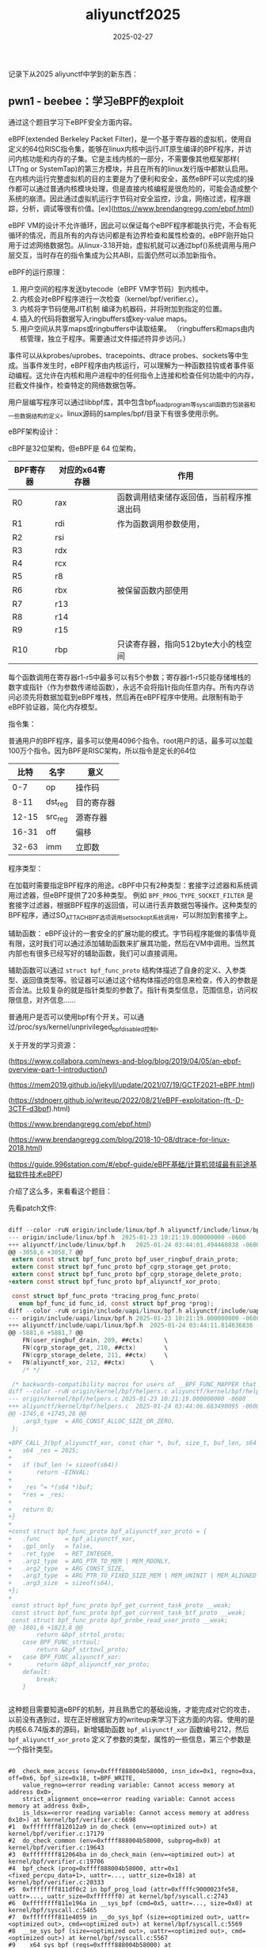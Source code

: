 #+TITLE: aliyunctf2025
#+DATE: 2025-02-27
#+JEKYLL_LAYOUT: post
#+JEKYLL_CATEGORIES: PWN
#+JEKYLL_TAGS: PWN

记录下从2025 aliyunctf中学到的新东西：

** pwn1 - beebee：学习eBPF的exploit

通过这个题目学习下eBPF安全方面内容。

eBPF(extended Berkeley Packet Filter)，是一个基于寄存器的虚拟机，使用自定义的64位RISC指令集，能够在linux内核中运行JIT原生编译的BPF程序，并访问内核功能和内存的子集。它是主线内核的一部分，不需要像其他框架那样( LTTng or SystemTap)的第三方模块，并且在所有的linux发行版中都默认启用。
在内核内运行完整虚拟机的目的主要是为了便利和安全，虽然eBPF可以完成的操作都可以通过普通内核模块处理，但是直接内核编程是很危险的，可能会造成整个系统的崩溃。因此通过虚拟机运行字节码对安全监控，沙盒，网络过滤，程序跟踪，分析，调试等很有价值。[ex](https://www.brendangregg.com/ebpf.html)

eBPF VM的设计不允许循环，因此可以保证每个eBPF程序都能执行完，不会有死循环的情况，而且所有的内存访问都是有边界检查和属性检查的。eBPF刚开始只用于过滤网络数据包。从linux-3.18开始，虚拟机就可以通过bpf()系统调用与用户层交互，当时存在的指令集成为公共ABI，后面仍然可以添加新指令。

eBPF的运行原理：
1. 用户空间的程序发送bytecode（eBPF VM字节码）到内核中。
2. 内核会对eBPF程序进行一次检查（kernel/bpf/verifier.c）。
3. 内核将字节码使用JIT机制 编译为机器码，并将附加到指定的位置。
4. 插入的代码将数据写入ringbuffers或key-value maps。
5. 用户空间从共享maps或ringbuffers中读取结果。
   （ringbuffers和maps由内核管理，独立于程序。需要通过文件描述符异步访问。）

事件可以从kprobes/uprobes、tracepoints、dtrace probes、sockets等中生成。当事件发生时，eBPF程序由内核运行，可以理解为一种函数挂钩或者事件驱动编程。这允许在内核和用户进程中的任何指令上连接和检查任何功能中的内存，拦截文件操作，检查特定的网络数据包等。

用户层编写程序可以通过libbpf库，其中包含bpf_load_program等syscall函数的包装器和一些数据结构的定义。linux源码的samples/bpf/目录下有很多使用示例。

eBPF架构设计：

cBPF是32位架构，但eBPF是 64 位架构，

| BPF寄存器 | 对应的x64寄存器 | 作用                             |
|----------+---------------+----------------------------------|
| R0       | rax           | 函数调用结束储存返回值，当前程序推退出码 |
| R1       | rdi           | 作为函数调用参数使用，               |
| R2       | rsi           |                                  |
| R3       | rdx           |                                  |
| R4       | rcx           |                                  |
| R5       | r8            |                                  |
| R6       | rbx           | 被保留函数内部使用                  |
| R7       | r13           |                                  |
| R8       | r14           |                                  |
| R9       | r15           |                                  |
| R10      | rbp           | 只读寄存器，指向512byte大小的栈空间   |

每个函数调用在寄存器r1-r5中最多可以有5个参数；寄存器r1-r5只能存储堆栈的数字或指针（作为参数传递给函数），永远不会将指针指向任意内存。所有内存访问必须先将数据加载到eBPF堆栈，然后再在eBPF程序中使用。此限制有助于eBPF验证器，简化内存模型。

指令集：

普通用户的BPF程序，最多可以使用4096个指令。root用户的话，最多可以加载100万个指令。因为BPF是RISC架构，所以指令是定长的64位

|  比特 | 名字    | 意义     |
|-------+---------+----------|
|   0-7 | op      | 操作码    |
|  8-11 | dst_reg | 目的寄存器 |
| 12-15 | src_reg | 源寄存器  |
| 16-31 | off     | 偏移     |
| 32-63 | imm     | 立即数    |


程序类型：

在加载时需要指定BPF程序的用途。cBPF中只有2种类型：套接字过滤器和系统调用过滤器，但eBPF提供了20多种类型。
例如 =BPF_PROG_TYPE_SOCKET_FILTER= 是套接字过滤器，根据BPF程序的返回值，可以进行丢弃数据包等操作。这种类型的BPF程序，通过SO_ATTACH_BPF选项调用setsockopt系统调用，可以附加到套接字上。


辅助函数：
eBPF设计的一套安全的扩展功能的模式。字节码程序能做的事情毕竟有限，这时我们可以通过添加辅助函数来扩展其功能，然后在VM中调用。当然其内部也有很多已经写好的辅助函数，我们可以直接调用。

辅助函数可以通过 =struct bpf_func_proto= 结构体描述了自身的定义、入参类型、返回值类型等。验证器可以通过这个结构体描述的信息来检查，传入的参数是否合法。比较复杂的就是指针类型的参数了。指针有类型信息，范围信息，访问权限信息，对齐信息......


普通用户是否可以使用bpf有个开关。可以通过/proc/sys/kernel/unprivileged_bpf_disabled控制。

关于开发的学习资源：

(https://www.collabora.com/news-and-blog/blog/2019/04/05/an-ebpf-overview-part-1-introduction/)

(https://mem2019.github.io/jekyll/update/2021/07/19/GCTF2021-eBPF.html)

(https://stdnoerr.github.io/writeup/2022/08/21/eBPF-exploitation-(ft.-D-3CTF-d3bpf).html)

(https://www.brendangregg.com/ebpf.html)

(https://www.brendangregg.com/blog/2018-10-08/dtrace-for-linux-2018.html)

(https://guide.996station.com/#/ebpf-guide/eBPF基础/计算机领域最有前途基础软件技术eBPF)

介绍了这么多，来看看这个题目：

先看patch文件:

#+BEGIN_SRC C

diff --color -ruN origin/include/linux/bpf.h aliyunctf/include/linux/bpf.h
--- origin/include/linux/bpf.h	2025-01-23 10:21:19.000000000 -0600
+++ aliyunctf/include/linux/bpf.h	2025-01-24 03:44:01.494468038 -0600
@@ -3058,6 +3058,7 @@
 extern const struct bpf_func_proto bpf_user_ringbuf_drain_proto;
 extern const struct bpf_func_proto bpf_cgrp_storage_get_proto;
 extern const struct bpf_func_proto bpf_cgrp_storage_delete_proto;
+extern const struct bpf_func_proto bpf_aliyunctf_xor_proto;
 
 const struct bpf_func_proto *tracing_prog_func_proto(
   enum bpf_func_id func_id, const struct bpf_prog *prog);
diff --color -ruN origin/include/uapi/linux/bpf.h aliyunctf/include/uapi/linux/bpf.h
--- origin/include/uapi/linux/bpf.h	2025-01-23 10:21:19.000000000 -0600
+++ aliyunctf/include/uapi/linux/bpf.h	2025-01-24 03:44:11.814636836 -0600
@@ -5881,6 +5881,7 @@
 	FN(user_ringbuf_drain, 209, ##ctx)		\
 	FN(cgrp_storage_get, 210, ##ctx)		\
 	FN(cgrp_storage_delete, 211, ##ctx)		\
+	FN(aliyunctf_xor, 212, ##ctx)		\
 	/* */
 
 /* backwards-compatibility macros for users of __BPF_FUNC_MAPPER that don't
diff --color -ruN origin/kernel/bpf/helpers.c aliyunctf/kernel/bpf/helpers.c
--- origin/kernel/bpf/helpers.c	2025-01-23 10:21:19.000000000 -0600
+++ aliyunctf/kernel/bpf/helpers.c	2025-01-24 03:44:06.683490095 -0600
@@ -1745,6 +1745,28 @@
 	.arg3_type	= ARG_CONST_ALLOC_SIZE_OR_ZERO,
 };
 
+BPF_CALL_3(bpf_aliyunctf_xor, const char *, buf, size_t, buf_len, s64 *, res) {
+	s64 _res = 2025;
+
+	if (buf_len != sizeof(s64))
+		return -EINVAL;
+
+	_res ^= *(s64 *)buf;
+	*res = _res;
+
+	return 0;
+}
+
+const struct bpf_func_proto bpf_aliyunctf_xor_proto = {
+	.func		= bpf_aliyunctf_xor,
+	.gpl_only	= false,
+	.ret_type	= RET_INTEGER,
+	.arg1_type	= ARG_PTR_TO_MEM | MEM_RDONLY,
+	.arg2_type	= ARG_CONST_SIZE,
+	.arg3_type	= ARG_PTR_TO_FIXED_SIZE_MEM | MEM_UNINIT | MEM_ALIGNED | MEM_RDONLY,
+	.arg3_size	= sizeof(s64),
+};
+
 const struct bpf_func_proto bpf_get_current_task_proto __weak;
 const struct bpf_func_proto bpf_get_current_task_btf_proto __weak;
 const struct bpf_func_proto bpf_probe_read_user_proto __weak;
@@ -1801,6 +1823,8 @@
 		return &bpf_strtol_proto;
 	case BPF_FUNC_strtoul:
 		return &bpf_strtoul_proto;
+	case BPF_FUNC_aliyunctf_xor:
+		return &bpf_aliyunctf_xor_proto;
 	default:
 		break;
 	}


#+END_SRC

这种题目需要知道eBPF的机制，并且熟悉它的基础设施，才能完成对它的攻击，以前没有遇到过，现在正好根据官方的writeup来学习下这方面的内容。使用的是内核6.6.74版本的源码，新增辅助函数 =bpf_aliyunctf_xor= 函数编号212，然后 =bpf_aliyunctf_xor_proto= 定义了参数的类型，属性的一些信息，第三个参数是一个指针类型。
#+BEGIN_SRC shell

  #0  check_mem_access (env=0xffff888004b58000, insn_idx=0x1, regno=0xa, off=0x6, bpf_size=0x18, t=BPF_WRITE, 
      value_regno=<error reading variable: Cannot access memory at address 0x0>, 
      strict_alignment_once=<error reading variable: Cannot access memory at address 0x8>, 
      is_ldsx=<error reading variable: Cannot access memory at address 0x10>) at kernel/bpf/verifier.c:6698
  #1  0xffffffff812012a9 in do_check (env=<optimized out>) at kernel/bpf/verifier.c:17179
  #2  do_check_common (env=0xffff888004b58000, subprog=0x0) at kernel/bpf/verifier.c:19643
  #3  0xffffffff812064ba in do_check_main (env=<optimized out>) at kernel/bpf/verifier.c:19706
  #4  bpf_check (prog=0xffff888004b58000, attr=0x1 <fixed_percpu_data+1>, uattr=..., uattr_size=0x18) at kernel/bpf/verifier.c:20333
  #5  0xffffffff811df0c2 in bpf_prog_load (attr=0xffffc9000023fe58, uattr=..., uattr_size=0xfffffff0) at kernel/bpf/syscall.c:2743
  #6  0xffffffff811e196a in __sys_bpf (cmd=0x5, uattr=..., size=0x0) at kernel/bpf/syscall.c:5465
  #7  0xffffffff811e4059 in __do_sys_bpf (size=<optimized out>, uattr=<optimized out>, cmd=<optimized out>) at kernel/bpf/syscall.c:5569
  #8  __se_sys_bpf (size=<optimized out>, uattr=<optimized out>, cmd=<optimized out>) at kernel/bpf/syscall.c:5567
  #9  __x64_sys_bpf (regs=0xffff888004b58000) at kernel/bpf/syscall.c:5567
  #10 0xffffffff81f38d39 in do_syscall_x64 (nr=<optimized out>, regs=<optimized out>) at arch/x86/entry/common.c:51
  #11 do_syscall_64 (regs=0xffffc9000023ff58, nr=0x1) at arch/x86/entry/common.c:81
  #12 0xffffffff82000134 in entry_SYSCALL_64 () at arch/x86/entry/entry_64.S:121
  #13 0x0000000000000000 in ?? ()

#+END_SRC

这里利用了eBPF只在load的时候，对有内存操作的指令进行检查，这里有一个eBPF设计上的细节，就是它的只读权限不是真的只读不可写，而是对于eBPF字节码程序不可写，它是由自己的虚拟机进行内存检查，不是依靠操作系统，但是eBPF设计了辅助函数这个机制，可以在虚拟机中调用c代码，因此如果辅助函数的设计有缺陷，可以去写某些只读区域，而虚拟机字节码如果再次使用了这部分被修改的内存，虚拟机并不会对这个引用这个数据的寄存器进行检查，这是非常危险的。

由于 =bpf_aliyunctf_xor_proto= 辅助函数第三个参数有个标识位为 =MEM_RDONLY= 表示参数地址可以是只读的。但是在函数实现中，这个内存地址是会被写入一个64位数据的。（刚开始我本来打算直接通过这个函数来修改内核的全局变量，发现不行诶，后来才知道，这些指针传递给辅助函数的时候是有限制的，只能是eBPF内部的某些内存。）因此这里有一种利用方式是： 我们可以利用这个设置来修改只读的maps，只读权限区域可以帮助我们找到一种控制寄存器绕过内存边界检查的方式，我们可以使用 =bpf_skb_load_bytes()= 函数来破坏堆栈，覆盖函数ret地址，然后利用rop完成攻击。

官方有[writeup](https://xz.aliyun.com/news/17029?time__1311=n4%2BxBDcD0Du7KGKG%3DKDsf3xCqWoxRDmqmK4R5WID&u_atoken=27649aed9882a7bda204f993c159b1a6&u_asig=54d85)

官方writeup的攻击流程就是通过向eBPF申请一个只读的map，然后通过新添加的漏洞函数将原来的值改掉，然后把这个值取出来 当 =bpf_skb_load_bytes()= 的第四个参数，因为数据是只读的，所以eBPF不会再去检查它的大小，这样就可以造成栈拷贝溢出，控制ret地址。这里还有一个细节就是刚刚进入虚拟机的时候寄存器R1被初始化为指向  =struct __sk_buff= 的指针。


但是用 =gcc exploit.c -o exp -static= 这种方式编出来的文件很大，当我写了个脚本把数据提取出来后，通过 =echo -e "" > exp= 的方式粘贴进虚拟机的时候，不知道为啥我整个测试系统崩了。后来我自己写了一套syscall 调用，来精简exp。使用 =gcc exploit.c -o exp -nostdlib -static= 命令来编译，编出来的文件大小不足1M。



